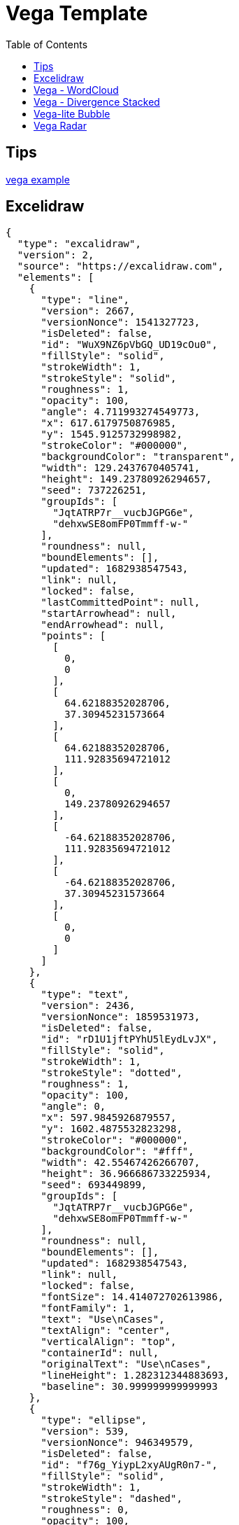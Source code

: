 = Vega Template
:navtitle: diagramming
:toc:
:icons: font

== Tips
https://vega.github.io/vega/examples/[vega example]

== Excelidraw
[excalidraw]
....
{
  "type": "excalidraw",
  "version": 2,
  "source": "https://excalidraw.com",
  "elements": [
    {
      "type": "line",
      "version": 2667,
      "versionNonce": 1541327723,
      "isDeleted": false,
      "id": "WuX9NZ6pVbGQ_UD19cOu0",
      "fillStyle": "solid",
      "strokeWidth": 1,
      "strokeStyle": "solid",
      "roughness": 1,
      "opacity": 100,
      "angle": 4.711993274549773,
      "x": 617.6179750876985,
      "y": 1545.9125732998982,
      "strokeColor": "#000000",
      "backgroundColor": "transparent",
      "width": 129.2437670405741,
      "height": 149.23780926294657,
      "seed": 737226251,
      "groupIds": [
        "JqtATRP7r__vucbJGPG6e",
        "dehxwSE8omFP0Tmmff-w-"
      ],
      "roundness": null,
      "boundElements": [],
      "updated": 1682938547543,
      "link": null,
      "locked": false,
      "lastCommittedPoint": null,
      "startArrowhead": null,
      "endArrowhead": null,
      "points": [
        [
          0,
          0
        ],
        [
          64.62188352028706,
          37.30945231573664
        ],
        [
          64.62188352028706,
          111.92835694721012
        ],
        [
          0,
          149.23780926294657
        ],
        [
          -64.62188352028706,
          111.92835694721012
        ],
        [
          -64.62188352028706,
          37.30945231573664
        ],
        [
          0,
          0
        ]
      ]
    },
    {
      "type": "text",
      "version": 2436,
      "versionNonce": 1859531973,
      "isDeleted": false,
      "id": "rD1U1jftPYhU5lEydLvJX",
      "fillStyle": "solid",
      "strokeWidth": 1,
      "strokeStyle": "dotted",
      "roughness": 1,
      "opacity": 100,
      "angle": 0,
      "x": 597.9845926879557,
      "y": 1602.4875532823298,
      "strokeColor": "#000000",
      "backgroundColor": "#fff",
      "width": 42.55467426266707,
      "height": 36.966686733225934,
      "seed": 693449899,
      "groupIds": [
        "JqtATRP7r__vucbJGPG6e",
        "dehxwSE8omFP0Tmmff-w-"
      ],
      "roundness": null,
      "boundElements": [],
      "updated": 1682938547543,
      "link": null,
      "locked": false,
      "fontSize": 14.414072702613986,
      "fontFamily": 1,
      "text": "Use\nCases",
      "textAlign": "center",
      "verticalAlign": "top",
      "containerId": null,
      "originalText": "Use\nCases",
      "lineHeight": 1.282312344883693,
      "baseline": 30.999999999999993
    },
    {
      "type": "ellipse",
      "version": 539,
      "versionNonce": 946349579,
      "isDeleted": false,
      "id": "f76g_YiypL2xyAUgR0n7-",
      "fillStyle": "solid",
      "strokeWidth": 1,
      "strokeStyle": "dashed",
      "roughness": 0,
      "opacity": 100,
      "angle": 0,
      "x": 616.5993063912208,
      "y": 1555.3031361793069,
      "strokeColor": "#000",
      "backgroundColor": "#000",
      "width": 0.6125294022663926,
      "height": 0.6125294022663926,
      "seed": 1975478091,
      "groupIds": [
        "dehxwSE8omFP0Tmmff-w-"
      ],
      "roundness": null,
      "boundElements": [
        {
          "type": "arrow",
          "id": "fmSIgkn4dZWIT0h5s7PDM"
        }
      ],
      "updated": 1682938547543,
      "link": null,
      "locked": false
    },
    {
      "type": "ellipse",
      "version": 534,
      "versionNonce": 2083335339,
      "isDeleted": false,
      "id": "hd6zlfCEwpe9mZlWrMw8C",
      "fillStyle": "solid",
      "strokeWidth": 1,
      "strokeStyle": "dashed",
      "roughness": 0,
      "opacity": 100,
      "angle": 0,
      "x": 616.3335996640928,
      "y": 1684.641140701444,
      "strokeColor": "#000000",
      "backgroundColor": "#000",
      "width": 1.1439428565236363,
      "height": 1.1439428565236363,
      "seed": 663373291,
      "groupIds": [
        "dehxwSE8omFP0Tmmff-w-"
      ],
      "roundness": null,
      "boundElements": [
        {
          "type": "arrow",
          "id": "mlLPTw2r4-f0JH630f3yK"
        }
      ],
      "updated": 1682938547543,
      "link": null,
      "locked": false
    },
    {
      "type": "line",
      "version": 3343,
      "versionNonce": 450387787,
      "isDeleted": false,
      "id": "C1AyQiH2gMbNDE6x41HKR",
      "fillStyle": "solid",
      "strokeWidth": 1,
      "strokeStyle": "solid",
      "roughness": 1,
      "opacity": 100,
      "angle": 4.711993274549773,
      "x": 615.8457830249644,
      "y": 1446.276950382483,
      "strokeColor": "#000000",
      "backgroundColor": "transparent",
      "width": 302.2099141900992,
      "height": 348.96186148083007,
      "seed": 633360523,
      "groupIds": [
        "6Eq9m6f4ugrvETdnjlEUl",
        "XyZ9QfV53Yt5e0IPp7mNp"
      ],
      "roundness": null,
      "boundElements": [],
      "updated": 1682938547543,
      "link": null,
      "locked": false,
      "lastCommittedPoint": null,
      "startArrowhead": null,
      "endArrowhead": null,
      "points": [
        [
          0,
          0
        ],
        [
          151.1049570950496,
          87.24046537020752
        ],
        [
          151.1049570950496,
          261.721396110623
        ],
        [
          0,
          348.96186148083007
        ],
        [
          -151.1049570950496,
          261.721396110623
        ],
        [
          -151.1049570950496,
          87.24046537020752
        ],
        [
          0,
          0
        ]
      ]
    },
    {
      "type": "ellipse",
      "version": 1167,
      "versionNonce": 1691897573,
      "isDeleted": false,
      "id": "JMe5BhSgXrLj4prqzqua9",
      "fillStyle": "solid",
      "strokeWidth": 1,
      "strokeStyle": "dashed",
      "roughness": 0,
      "opacity": 100,
      "angle": 4.711993274549773,
      "x": 615.5298982502619,
      "y": 1469.5081101613694,
      "strokeColor": "#000000",
      "backgroundColor": "#000",
      "width": 0.2506587877554683,
      "height": 0.2506587877554683,
      "seed": 303826731,
      "groupIds": [
        "XyZ9QfV53Yt5e0IPp7mNp"
      ],
      "roundness": null,
      "boundElements": [
        {
          "type": "arrow",
          "id": "fmSIgkn4dZWIT0h5s7PDM"
        }
      ],
      "updated": 1682938547543,
      "link": null,
      "locked": false
    },
    {
      "type": "ellipse",
      "version": 930,
      "versionNonce": 1024928325,
      "isDeleted": false,
      "id": "Qob4AN1R39H2IctgXfKzz",
      "fillStyle": "solid",
      "strokeWidth": 1,
      "strokeStyle": "dashed",
      "roughness": 0,
      "opacity": 100,
      "angle": 4.711993274549773,
      "x": 615.2938630978529,
      "y": 1771.4521122276244,
      "strokeColor": "#000000",
      "backgroundColor": "#000",
      "width": 0.722729092552616,
      "height": 0.722729092552616,
      "seed": 1929898443,
      "groupIds": [
        "XyZ9QfV53Yt5e0IPp7mNp"
      ],
      "roundness": null,
      "boundElements": [
        {
          "type": "arrow",
          "id": "mlLPTw2r4-f0JH630f3yK"
        }
      ],
      "updated": 1682938547543,
      "link": null,
      "locked": false
    },
    {
      "type": "arrow",
      "version": 3402,
      "versionNonce": 61474821,
      "isDeleted": false,
      "id": "fmSIgkn4dZWIT0h5s7PDM",
      "fillStyle": "solid",
      "strokeWidth": 1,
      "strokeStyle": "dashed",
      "roughness": 0,
      "opacity": 100,
      "angle": 0,
      "x": 616.9210277878852,
      "y": 1554.873453281002,
      "strokeColor": "#000000",
      "backgroundColor": "#000",
      "width": 1.2921111107909395,
      "height": 84.68546295560493,
      "seed": 496924779,
      "groupIds": [],
      "roundness": {
        "type": 2
      },
      "boundElements": [],
      "updated": 1682938547564,
      "link": null,
      "locked": false,
      "startBinding": {
        "elementId": "f76g_YiypL2xyAUgR0n7-",
        "focus": 0.08712237223675462,
        "gap": 1
      },
      "endBinding": {
        "elementId": "JMe5BhSgXrLj4prqzqua9",
        "focus": 0.2774139885638178,
        "gap": 1
      },
      "lastCommittedPoint": null,
      "startArrowhead": null,
      "endArrowhead": null,
      "points": [
        [
          0,
          0
        ],
        [
          -1.2921111107909395,
          -84.68546295560493
        ]
      ]
    },
    {
      "type": "arrow",
      "version": 2728,
      "versionNonce": 1200930661,
      "isDeleted": false,
      "id": "mlLPTw2r4-f0JH630f3yK",
      "fillStyle": "solid",
      "strokeWidth": 1,
      "strokeStyle": "dashed",
      "roughness": 0,
      "opacity": 100,
      "angle": 0,
      "x": 616.8531069938077,
      "y": 1686.2135540641282,
      "strokeColor": "#000000",
      "backgroundColor": "#000",
      "width": 1.2486169344460927,
      "height": 84.810341459042,
      "seed": 1604989707,
      "groupIds": [],
      "roundness": {
        "type": 2
      },
      "boundElements": [],
      "updated": 1682938547564,
      "link": null,
      "locked": false,
      "startBinding": {
        "elementId": "hd6zlfCEwpe9mZlWrMw8C",
        "focus": 0.06596665592532178,
        "gap": 1
      },
      "endBinding": {
        "elementId": "Qob4AN1R39H2IctgXfKzz",
        "focus": -0.17255540716062828,
        "gap": 1
      },
      "lastCommittedPoint": null,
      "startArrowhead": null,
      "endArrowhead": null,
      "points": [
        [
          0,
          0
        ],
        [
          -1.2486169344460927,
          84.810341459042
        ]
      ]
    },
    {
      "type": "rectangle",
      "version": 4412,
      "versionNonce": 1907039493,
      "isDeleted": false,
      "id": "nWzsIX2UOYfEeE0iUbN1Q",
      "fillStyle": "solid",
      "strokeWidth": 1,
      "strokeStyle": "solid",
      "roughness": 1,
      "opacity": 100,
      "angle": 0,
      "x": 460.2034663817151,
      "y": 1537.5143639763264,
      "strokeColor": "#000000",
      "backgroundColor": "#fff",
      "width": 48.88612385098828,
      "height": 46.68857618835332,
      "seed": 1772460459,
      "groupIds": [
        "s8OzCx3o07etUkwGvzk9m"
      ],
      "roundness": null,
      "boundElements": [
        {
          "type": "arrow",
          "id": "z752DI4YQp-AJVnrOPj1y"
        }
      ],
      "updated": 1682938547543,
      "link": null,
      "locked": false
    },
    {
      "type": "text",
      "version": 3431,
      "versionNonce": 669311435,
      "isDeleted": false,
      "id": "slfCSV1MJUKoD_rZE5CzI",
      "fillStyle": "solid",
      "strokeWidth": 1,
      "strokeStyle": "solid",
      "roughness": 1,
      "opacity": 100,
      "angle": 0,
      "x": 468.77947977719793,
      "y": 1550.4549103357722,
      "strokeColor": "#000000",
      "backgroundColor": "transparent",
      "width": 31.734097059988095,
      "height": 18.90541952509929,
      "seed": 2025532491,
      "groupIds": [
        "s8OzCx3o07etUkwGvzk9m"
      ],
      "roundness": {
        "type": 2
      },
      "boundElements": [
        {
          "id": "z752DI4YQp-AJVnrOPj1y",
          "type": "arrow"
        }
      ],
      "updated": 1682938547543,
      "link": null,
      "locked": false,
      "fontSize": 8.002878257473016,
      "fontFamily": 1,
      "text": "Primary\nAdapter",
      "textAlign": "center",
      "verticalAlign": "top",
      "containerId": null,
      "originalText": "Primary\nAdapter",
      "lineHeight": 1.1811637586418098,
      "baseline": 16
    },
    {
      "type": "arrow",
      "version": 3657,
      "versionNonce": 1609665221,
      "isDeleted": false,
      "id": "z752DI4YQp-AJVnrOPj1y",
      "fillStyle": "hachure",
      "strokeWidth": 1,
      "strokeStyle": "solid",
      "roughness": 0,
      "opacity": 100,
      "angle": 0,
      "x": 510.08959023270336,
      "y": 1568.964011073459,
      "strokeColor": "#000000",
      "backgroundColor": "transparent",
      "width": 21.82853151629621,
      "height": 7.080900529233531,
      "seed": 1086679787,
      "groupIds": [],
      "roundness": {
        "type": 2
      },
      "boundElements": [],
      "updated": 1682938547564,
      "link": null,
      "locked": false,
      "startBinding": {
        "elementId": "slfCSV1MJUKoD_rZE5CzI",
        "focus": 0.054999617434508485,
        "gap": 9.576013395517379
      },
      "endBinding": {
        "elementId": "BjxuzmxXgQwSHgQJv-NuM",
        "focus": -0.10502686318594535,
        "gap": 11.110577209878784
      },
      "lastCommittedPoint": null,
      "startArrowhead": null,
      "endArrowhead": null,
      "points": [
        [
          0,
          0
        ],
        [
          21.82853151629621,
          7.080900529233531
        ]
      ]
    },
    {
      "type": "rectangle",
      "version": 4444,
      "versionNonce": 376528837,
      "isDeleted": false,
      "id": "LdDGnqOWnabD5mRu0RY-Z",
      "fillStyle": "solid",
      "strokeWidth": 1,
      "strokeStyle": "solid",
      "roughness": 1,
      "opacity": 100,
      "angle": 0,
      "x": 532.5556058570023,
      "y": 1559.83944876943,
      "strokeColor": "#087f5b",
      "backgroundColor": "#fff",
      "width": 48.88612385098828,
      "height": 46.68857618835332,
      "seed": 374265227,
      "groupIds": [
        "bpT3U_F99I-FYBOe3UWb6"
      ],
      "roundness": null,
      "boundElements": [
        {
          "type": "arrow",
          "id": "z752DI4YQp-AJVnrOPj1y"
        }
      ],
      "updated": 1682938547543,
      "link": null,
      "locked": false
    },
    {
      "type": "text",
      "version": 3464,
      "versionNonce": 1269377803,
      "isDeleted": false,
      "id": "BjxuzmxXgQwSHgQJv-NuM",
      "fillStyle": "solid",
      "strokeWidth": 1,
      "strokeStyle": "solid",
      "roughness": 1,
      "opacity": 100,
      "angle": 0,
      "x": 543.0286989588783,
      "y": 1572.7799951288757,
      "strokeColor": "#000000",
      "backgroundColor": "transparent",
      "width": 27.93993764720565,
      "height": 19.772878950330153,
      "seed": 1485958187,
      "groupIds": [
        "bpT3U_F99I-FYBOe3UWb6"
      ],
      "roundness": {
        "type": 2
      },
      "boundElements": [
        {
          "id": "z752DI4YQp-AJVnrOPj1y",
          "type": "arrow"
        }
      ],
      "updated": 1682938547543,
      "link": null,
      "locked": false,
      "fontSize": 8.002878257473016,
      "fontFamily": 1,
      "text": "Primary\nPort",
      "textAlign": "center",
      "verticalAlign": "top",
      "containerId": null,
      "originalText": "Primary\nPort",
      "lineHeight": 1.2353604737062203,
      "baseline": 16
    },
    {
      "type": "rectangle",
      "version": 4625,
      "versionNonce": 1795527083,
      "isDeleted": false,
      "id": "1qEJVbwvmHGkawtkXxlyY",
      "fillStyle": "cross-hatch",
      "strokeWidth": 1,
      "strokeStyle": "solid",
      "roughness": 1,
      "opacity": 100,
      "angle": 0,
      "x": 658.4981518206201,
      "y": 1630.1981794503813,
      "strokeColor": "#000000",
      "backgroundColor": "#fa5252",
      "width": 43.8705912982028,
      "height": 41.8985037655596,
      "seed": 460926667,
      "groupIds": [
        "2gINyC304OmZKdDjWZmgI"
      ],
      "roundness": null,
      "boundElements": [
        {
          "type": "arrow",
          "id": "rAIrvj_UdjBLJHx9i_zfT"
        }
      ],
      "updated": 1682938547543,
      "link": null,
      "locked": false
    },
    {
      "type": "text",
      "version": 3760,
      "versionNonce": 1595273861,
      "isDeleted": false,
      "id": "2Ali0pzAnqOzvwN9kL8G9",
      "fillStyle": "solid",
      "strokeWidth": 1,
      "strokeStyle": "solid",
      "roughness": 1,
      "opacity": 100,
      "angle": 0,
      "x": 660.3743410310467,
      "y": 1673.2888085139202,
      "strokeColor": "#000000",
      "backgroundColor": "transparent",
      "width": 38.68606751151552,
      "height": 19.772878950330153,
      "seed": 295640427,
      "groupIds": [
        "2gINyC304OmZKdDjWZmgI"
      ],
      "roundness": {
        "type": 2
      },
      "boundElements": [
        {
          "id": "rAIrvj_UdjBLJHx9i_zfT",
          "type": "arrow"
        }
      ],
      "updated": 1682938547543,
      "link": null,
      "locked": false,
      "fontSize": 8.002878257473016,
      "fontFamily": 1,
      "text": "Secondary\nPort",
      "textAlign": "center",
      "verticalAlign": "top",
      "containerId": null,
      "originalText": "Secondary\nPort",
      "lineHeight": 1.2353604737062203,
      "baseline": 16
    },
    {
      "type": "arrow",
      "version": 5079,
      "versionNonce": 492694053,
      "isDeleted": false,
      "id": "rAIrvj_UdjBLJHx9i_zfT",
      "fillStyle": "hachure",
      "strokeWidth": 1,
      "strokeStyle": "dashed",
      "roughness": 0,
      "opacity": 100,
      "angle": 0,
      "x": 703.3687431188229,
      "y": 1662.8603879917455,
      "strokeColor": "#000000",
      "backgroundColor": "transparent",
      "width": 23.0278737938595,
      "height": 11.883352115657999,
      "seed": 911095819,
      "groupIds": [],
      "roundness": {
        "type": 2
      },
      "boundElements": [],
      "updated": 1682938547565,
      "link": null,
      "locked": false,
      "startBinding": {
        "elementId": "2Ali0pzAnqOzvwN9kL8G9",
        "focus": -1.6367796230535223,
        "gap": 10.428420522174633
      },
      "endBinding": {
        "elementId": "ZM5gMXflRQMGdudEJ-5V7",
        "focus": 0.020092122566669247,
        "gap": 8.395471914715472
      },
      "lastCommittedPoint": null,
      "startArrowhead": null,
      "endArrowhead": null,
      "points": [
        [
          0,
          0
        ],
        [
          23.0278737938595,
          11.883352115657999
        ]
      ]
    },
    {
      "type": "text",
      "version": 3843,
      "versionNonce": 1955029739,
      "isDeleted": false,
      "id": "9KjDgDVI3ujN6f0RHhh1M",
      "fillStyle": "solid",
      "strokeWidth": 1,
      "strokeStyle": "solid",
      "roughness": 1,
      "opacity": 100,
      "angle": 0,
      "x": 726.250890562129,
      "y": 1709.1194758043478,
      "strokeColor": "#000000",
      "backgroundColor": "transparent",
      "width": 38.68606751151552,
      "height": 19.772878950330153,
      "seed": 931200683,
      "groupIds": [
        "9SWhy9bkw2MvnXjM4QQRi"
      ],
      "roundness": {
        "type": 2
      },
      "boundElements": [],
      "updated": 1682938547543,
      "link": null,
      "locked": false,
      "fontSize": 8.002878257473016,
      "fontFamily": 1,
      "text": "Secondary\nAdapter",
      "textAlign": "center",
      "verticalAlign": "top",
      "containerId": null,
      "originalText": "Secondary\nAdapter",
      "lineHeight": 1.2353604737062203,
      "baseline": 16
    },
    {
      "type": "rectangle",
      "version": 4682,
      "versionNonce": 71619909,
      "isDeleted": false,
      "id": "Ac2U1krjtyMnXUM8a3jzq",
      "fillStyle": "solid",
      "strokeWidth": 1,
      "strokeStyle": "solid",
      "roughness": 1,
      "opacity": 100,
      "angle": 0,
      "x": 726.2677173955136,
      "y": 1664.5845635407654,
      "strokeColor": "#000000",
      "backgroundColor": "#fa5252",
      "width": 43.8705912982028,
      "height": 41.8985037655596,
      "seed": 534901067,
      "groupIds": [
        "jCWJu8NFm7IGDVhLWfcf_",
        "9SWhy9bkw2MvnXjM4QQRi"
      ],
      "roundness": null,
      "boundElements": [
        {
          "type": "arrow",
          "id": "rAIrvj_UdjBLJHx9i_zfT"
        }
      ],
      "updated": 1682938547543,
      "link": null,
      "locked": false
    },
    {
      "type": "text",
      "version": 3836,
      "versionNonce": 1863437707,
      "isDeleted": false,
      "id": "ZM5gMXflRQMGdudEJ-5V7",
      "fillStyle": "solid",
      "strokeWidth": 1,
      "strokeStyle": "solid",
      "roughness": 1,
      "opacity": 100,
      "angle": 0,
      "x": 734.7920888273978,
      "y": 1677.7739345889743,
      "strokeColor": "#fff",
      "backgroundColor": "#4c6ef5",
      "width": 25.600130755644134,
      "height": 16.410340227976974,
      "seed": 1087082475,
      "groupIds": [
        "Q8F0_EfXu68_SLOM1VtFJ",
        "YgquOD-1uoGqgo-1xAHZE",
        "jCWJu8NFm7IGDVhLWfcf_",
        "9SWhy9bkw2MvnXjM4QQRi"
      ],
      "roundness": null,
      "boundElements": [
        {
          "id": "rAIrvj_UdjBLJHx9i_zfT",
          "type": "arrow"
        }
      ],
      "updated": 1682938547543,
      "link": null,
      "locked": false,
      "fontSize": 13.128272182381604,
      "fontFamily": 1,
      "text": "Impl",
      "textAlign": "center",
      "verticalAlign": "middle",
      "containerId": null,
      "originalText": "Impl",
      "lineHeight": 1.2499999999999976,
      "baseline": 11
    }
  ],
  "appState": {
    "gridSize": null,
    "viewBackgroundColor": "#ffffff"
  },
  "files": {}
}
....


== Vega - WordCloud
[vega]
....
{
  "$schema": "https://vega.github.io/schema/vega/v5.json",
  "width": 800,
  "height": 400,
  "padding": 0,

  "data": [
    {
      "name": "table",
      "values": [
        "Declarative visualization grammars can accelerate development, facilitate retargeting across platforms, and allow language-level optimizations. However, existing declarative visualization languages are primarily concerned with visual encoding, and rely on imperative event handlers for interactive behaviors. In response, we introduce a model of declarative interaction design for data visualizations. Adopting methods from reactive programming, we model low-level events as composable data streams from which we form higher-level semantic signals. Signals feed predicates and scale inversions, which allow us to generalize interactive selections at the level of item geometry (pixels) into interactive queries over the data domain. Production rules then use these queries to manipulate the visualization’s appearance. To facilitate reuse and sharing, these constructs can be encapsulated as named interactors: standalone, purely declarative specifications of interaction techniques. We assess our model’s feasibility and expressivity by instantiating it with extensions to the Vega visualization grammar. Through a diverse range of examples, we demonstrate coverage over an established taxonomy of visualization interaction techniques.",
        "We present Reactive Vega, a system architecture that provides the first robust and comprehensive treatment of declarative visual and interaction design for data visualization. Starting from a single declarative specification, Reactive Vega constructs a dataflow graph in which input data, scene graph elements, and interaction events are all treated as first-class streaming data sources. To support expressive interactive visualizations that may involve time-varying scalar, relational, or hierarchical data, Reactive Vega’s dataflow graph can dynamically re-write itself at runtime by extending or pruning branches in a data-driven fashion. We discuss both compile- and run-time optimizations applied within Reactive Vega, and share the results of benchmark studies that indicate superior interactive performance to both D3 and the original, non-reactive Vega system.",
        "We present Vega-Lite, a high-level grammar that enables rapid specification of interactive data visualizations. Vega-Lite combines a traditional grammar of graphics, providing visual encoding rules and a composition algebra for layered and multi-view displays, with a novel grammar of interaction. Users specify interactive semantics by composing selections. In Vega-Lite, a selection is an abstraction that defines input event processing, points of interest, and a predicate function for inclusion testing. Selections parameterize visual encodings by serving as input data, defining scale extents, or by driving conditional logic. The Vega-Lite compiler automatically synthesizes requisite data flow and event handling logic, which users can override for further customization. In contrast to existing reactive specifications, Vega-Lite selections decompose an interaction design into concise, enumerable semantic units. We evaluate Vega-Lite through a range of examples, demonstrating succinct specification of both customized interaction methods and common techniques such as panning, zooming, and linked selection."
      ],
      "transform": [
        {
          "type": "countpattern",
          "field": "data",
          "case": "upper",
          "pattern": "[\\w']{3,}",
          "stopwords": "(i|me|my|myself|we|us|our|ours|ourselves|you|your|yours|yourself|yourselves|he|him|his|himself|she|her|hers|herself|it|its|itself|they|them|their|theirs|themselves|what|which|who|whom|whose|this|that|these|those|am|is|are|was|were|be|been|being|have|has|had|having|do|does|did|doing|will|would|should|can|could|ought|i'm|you're|he's|she's|it's|we're|they're|i've|you've|we've|they've|i'd|you'd|he'd|she'd|we'd|they'd|i'll|you'll|he'll|she'll|we'll|they'll|isn't|aren't|wasn't|weren't|hasn't|haven't|hadn't|doesn't|don't|didn't|won't|wouldn't|shan't|shouldn't|can't|cannot|couldn't|mustn't|let's|that's|who's|what's|here's|there's|when's|where's|why's|how's|a|an|the|and|but|if|or|because|as|until|while|of|at|by|for|with|about|against|between|into|through|during|before|after|above|below|to|from|up|upon|down|in|out|on|off|over|under|again|further|then|once|here|there|when|where|why|how|all|any|both|each|few|more|most|other|some|such|no|nor|not|only|own|same|so|than|too|very|say|says|said|shall)"
        },
        {
          "type": "formula", "as": "angle",
          "expr": "[-45, 0, 45][~~(random() * 3)]"
        },
        {
          "type": "formula", "as": "weight",
          "expr": "if(datum.text=='VEGA', 600, 300)"
        }
      ]
    }
  ],

  "scales": [
    {
      "name": "color",
      "type": "ordinal",
      "domain": {"data": "table", "field": "text"},
      "range": ["#d5a928", "#652c90", "#939597"]
    }
  ],

  "marks": [
    {
      "type": "text",
      "from": {"data": "table"},
      "encode": {
        "enter": {
          "text": {"field": "text"},
          "align": {"value": "center"},
          "baseline": {"value": "alphabetic"},
          "fill": {"scale": "color", "field": "text"}
        },
        "update": {
          "fillOpacity": {"value": 1}
        },
        "hover": {
          "fillOpacity": {"value": 0.5}
        }
      },
      "transform": [
        {
          "type": "wordcloud",
          "size": [800, 400],
          "text": {"field": "text"},
          "rotate": {"field": "datum.angle"},
          "font": "Helvetica Neue, Arial",
          "fontSize": {"field": "datum.count"},
          "fontWeight": {"field": "datum.weight"},
          "fontSizeRange": [12, 56],
          "padding": 2
        }
      ]
    }
  ]
}
....

== Vega - Divergence Stacked
[vegalite]
....
{
  "$schema": "https://vega.github.io/schema/vega-lite/v4.json",
  "description": "A diverging stacked bar chart for sentiments towards a set of eight questions, displayed as percentages with neutral responses straddling the 0% mark",
  "data": {
    "values": [
      {"question": "Question 1", "type": "Strongly disagree", "value": 24, "percentage": 0.7},
      {"question": "Question 1", "type": "Disagree", "value": 294, "percentage": 9.1},
      {"question": "Question 1", "type": "Neither agree nor disagree", "value": 594, "percentage": 18.5},
      {"question": "Question 1", "type": "Agree", "value": 1927, "percentage": 59.9},
      {"question": "Question 1", "type": "Strongly agree", "value": 376, "percentage": 11.7},
      {"question": "Question 2", "type": "Strongly disagree", "value": 2, "percentage": 18.2},
      {"question": "Question 2", "type": "Disagree", "value": 2, "percentage": 18.2},
      {"question": "Question 2", "type": "Neither agree nor disagree", "value": 0, "percentage": 0},
      {"question": "Question 2", "type": "Agree", "value": 7, "percentage": 63.6},
      {"question": "Question 2", "type": "Strongly agree", "value": 11, "percentage": 0}
    ]
  },
  "transform": [
    {
      "calculate": "if(datum.type === 'Strongly disagree',-2,0) + if(datum.type==='Disagree',-1,0) + if(datum.type =='Neither agree nor disagree',0,0) + if(datum.type ==='Agree',1,0) + if(datum.type ==='Strongly agree',2,0)",
      "as": "q_order"
    },
    {
      "calculate": "if(datum.type === 'Disagree' || datum.type === 'Strongly disagree', datum.percentage,0) + if(datum.type === 'Neither agree nor disagree', datum.percentage / 2,0)",
      "as": "signed_percentage"
    },
    {"stack": "percentage", "as": ["v1", "v2"], "groupby": ["question"]},
    {
      "joinaggregate": [
        {
          "field": "signed_percentage",
          "op": "sum",
          "as": "offset"
        }
      ],
      "groupby": ["question"]
    },
    {"calculate": "datum.v1 - datum.offset", "as": "nx"},
    {"calculate": "datum.v2 - datum.offset", "as": "nx2"}
  ],
  "mark": "bar",
  "encoding": {
    "x": {
      "field": "nx",
      "type": "quantitative",
      "axis": {
        "title": "Percentage"
      }
    },
    "x2": {"field": "nx2"},
    "y": {
      "field": "question",
      "type": "nominal",
      "axis": {
        "title": "Question",
        "offset": 5,
        "ticks": false,
        "minExtent": 60,
        "domain": false
      }
    },
    "color": {
      "field": "type",
      "type": "nominal",
      "legend": {
        "title": "Response"
      },
      "scale": {
        "domain": ["Strongly disagree", "Disagree", "Neither agree nor disagree", "Agree", "Strongly agree"],
        "range": ["#c30d24", "#f3a583", "#cccccc", "#94c6da", "#1770ab"],
        "type": "ordinal"
      }
    }
  }
}
....

== Vega-lite Bubble
[vegalite]
....
{
  "$schema": "https://vega.github.io/schema/vega-lite/v4.json",
  "description": "Horizontally concatenated charts that show different types of discretizing scales.",
  "data": {
    "values": [
      {"a": "A", "b": 28},
      {"a": "B", "b": 55},
      {"a": "C", "b": 43},
      {"a": "D", "b": 91},
      {"a": "E", "b": 81},
      {"a": "F", "b": 53},
      {"a": "G", "b": 19},
      {"a": "H", "b": 87},
      {"a": "I", "b": 52}
    ]
  },
  "hconcat": [
    {
      "mark": "circle",
      "encoding": {
        "y": {
          "field": "b",
          "type": "nominal",
          "sort": null,
          "axis": {
            "ticks": false,
            "domain": false,
            "title": null
          }
        },
        "size": {
          "field": "b",
          "type": "quantitative",
          "scale": {
            "type": "quantize"
          }
        },
        "color": {
          "field": "b",
          "type": "quantitative",
          "scale": {
            "type": "quantize",
            "zero": true
          },
          "legend": {
            "title": "Quantize"
          }
        }
      }
    },
    {
      "mark": "circle",
      "encoding": {
        "y": {
          "field": "b",
          "type": "nominal",
          "sort": null,
          "axis": {
            "ticks": false,
            "domain": false,
            "title": null
          }
        },
        "size": {
          "field": "b",
          "type": "quantitative",
          "scale": {
            "type": "quantile",
            "range": [80, 160, 240, 320, 400]
          }
        },
        "color": {
          "field": "b",
          "type": "quantitative",
          "scale": {
            "type": "quantile",
            "scheme": "magma"
          },
          "legend": {
            "format": "d",
            "title": "Quantile"
          }
        }
      }
    },
    {
      "mark": "circle",
      "encoding": {
        "y": {
          "field": "b",
          "type": "nominal",
          "sort": null,
          "axis": {
            "ticks": false,
            "domain": false,
            "title": null
          }
        },
        "size": {
          "field": "b",
          "type": "quantitative",
          "scale": {
            "type": "threshold",
            "domain": [30, 70],
            "range": [80, 200, 320]
          }
        },
        "color": {
          "field": "b",
          "type": "quantitative",
          "scale": {
            "type": "threshold",
            "domain": [30, 70],
            "scheme": "viridis"
          },
          "legend": {
            "title": "Threshold"
          }
        }
      }
    }
  ],
  "resolve": {
    "scale": {
      "color": "independent",
      "size": "independent"
    }
  }
}
....

== Vega Radar
[vega]
....
{
  "$schema": "https://vega.github.io/schema/vega/v5.json",
  "description": "A radar chart example, showing multiple dimensions in a radial layout.",
  "width": 400,
  "height": 400,
  "padding": 40,
  "autosize": {"type": "none", "contains": "padding"},

  "signals": [
    {"name": "radius", "update": "width / 2"}
  ],

  "data": [
    {
      "name": "table",
      "values": [
        {"key": "key-0", "value": 19, "category": 0},
        {"key": "key-1", "value": 22, "category": 0},
        {"key": "key-2", "value": 14, "category": 0},
        {"key": "key-3", "value": 38, "category": 0},
        {"key": "key-4", "value": 23, "category": 0},
        {"key": "key-5", "value": 5, "category": 0},
        {"key": "key-6", "value": 27, "category": 0},
        {"key": "key-0", "value": 13, "category": 1},
        {"key": "key-1", "value": 12, "category": 1},
        {"key": "key-2", "value": 42, "category": 1},
        {"key": "key-3", "value": 13, "category": 1},
        {"key": "key-4", "value": 6, "category": 1},
        {"key": "key-5", "value": 15, "category": 1},
        {"key": "key-6", "value": 8, "category": 1}
      ]
    },
    {
      "name": "keys",
      "source": "table",
      "transform": [
        {
          "type": "aggregate",
          "groupby": ["key"]
        }
      ]
    }
  ],

  "scales": [
    {
      "name": "angular",
      "type": "point",
      "range": {"signal": "[-PI, PI]"},
      "padding": 0.5,
      "domain": {"data": "table", "field": "key"}
    },
    {
      "name": "radial",
      "type": "linear",
      "range": {"signal": "[0, radius]"},
      "zero": true,
      "nice": false,
      "domain": {"data": "table", "field": "value"},
      "domainMin": 0
    },
    {
      "name": "color",
      "type": "ordinal",
      "domain": {"data": "table", "field": "category"},
      "range": {"scheme": "category10"}
    }
  ],

  "encode": {
    "enter": {
      "x": {"signal": "radius"},
      "y": {"signal": "radius"}
    }
  },

  "marks": [
    {
      "type": "group",
      "name": "categories",
      "zindex": 1,
      "from": {
        "facet": {"data": "table", "name": "facet", "groupby": ["category"]}
      },
      "marks": [
        {
          "type": "line",
          "name": "category-line",
          "from": {"data": "facet"},
          "encode": {
            "enter": {
              "interpolate": {"value": "linear-closed"},
              "x": {"signal": "scale('radial', datum.value) * cos(scale('angular', datum.key))"},
              "y": {"signal": "scale('radial', datum.value) * sin(scale('angular', datum.key))"},
              "stroke": {"scale": "color", "field": "category"},
              "strokeWidth": {"value": 1},
              "fill": {"scale": "color", "field": "category"},
              "fillOpacity": {"value": 0.1}
            }
          }
        },
        {
          "type": "text",
          "name": "value-text",
          "from": {"data": "category-line"},
          "encode": {
            "enter": {
              "x": {"signal": "datum.x"},
              "y": {"signal": "datum.y"},
              "text": {"signal": "datum.datum.value"},
              "align": {"value": "center"},
              "baseline": {"value": "middle"},
              "fill": {"value": "black"}
            }
          }
        }
      ]
    },
    {
      "type": "rule",
      "name": "radial-grid",
      "from": {"data": "keys"},
      "zindex": 0,
      "encode": {
        "enter": {
          "x": {"value": 0},
          "y": {"value": 0},
          "x2": {"signal": "radius * cos(scale('angular', datum.key))"},
          "y2": {"signal": "radius * sin(scale('angular', datum.key))"},
          "stroke": {"value": "lightgray"},
          "strokeWidth": {"value": 1}
        }
      }
    },
    {
      "type": "text",
      "name": "key-label",
      "from": {"data": "keys"},
      "zindex": 1,
      "encode": {
        "enter": {
          "x": {"signal": "(radius + 5) * cos(scale('angular', datum.key))"},
          "y": {"signal": "(radius + 5) * sin(scale('angular', datum.key))"},
          "text": {"field": "key"},
          "align": [
            {
              "test": "abs(scale('angular', datum.key)) > PI / 2",
              "value": "right"
            },
            {
              "value": "left"
            }
          ],
          "baseline": [
            {
              "test": "scale('angular', datum.key) > 0", "value": "top"
            },
            {
              "test": "scale('angular', datum.key) == 0", "value": "middle"
            },
            {
              "value": "bottom"
            }
          ],
          "fill": {"value": "black"},
          "fontWeight": {"value": "bold"}
        }
      }
    },
    {
      "type": "line",
      "name": "outer-line",
      "from": {"data": "radial-grid"},
      "encode": {
        "enter": {
          "interpolate": {"value": "linear-closed"},
          "x": {"field": "x2"},
          "y": {"field": "y2"},
          "stroke": {"value": "lightgray"},
          "strokeWidth": {"value": 1}
        }
      }
    }
  ]
}
....
